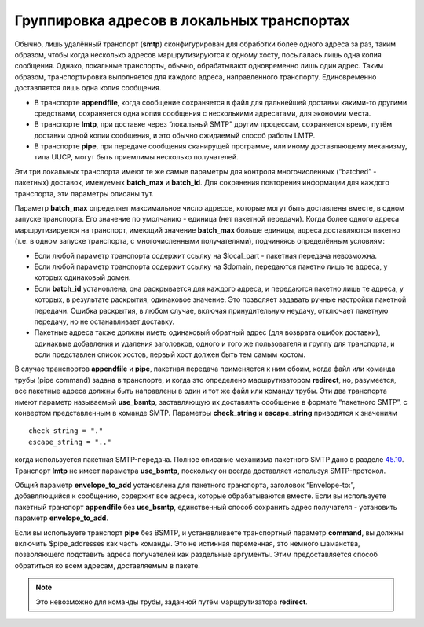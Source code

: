 ===========================================
Группировка адресов в локальных транспортах
===========================================

.. _ch25-00:

Обычно, лишь удалённый транспорт (**smtp**\ ) сконфигурирован для обработки более одного адреса за раз, таким образом, чтобы когда несколько адресов маршрутизируются к одному хосту, посылалась лишь одна копия сообщения. Однако, локальные транспорты, обычно, обрабатывают одновременно лишь один адрес. Таким образом, транспортировка выполняется для каждого адреса, направленного транспорту. Единовременно доставляется лишь одна копия сообщения.

* В транспорте **appendfile**\ , когда сообщение сохраняется в файл для дальнейшей доставки какими-то другими средствами, сохраняется одна копия сообщения с несколькими адресатами, для экономии места.
  
* В транспорте **lmtp**\ , при доставке через “локальный SMTP” другим процессам, сохраняется время, путём доставки одной копии сообщения, и это обычно ожидаемый способ работы LMTP.
  
* В транспорте **pipe**\ , при передаче сообщения сканирущей программе, или иному доставляющему механизму, типа UUCP, могут быть приемлимы несколько получателей.
  
Эти три локальных транспорта имеют те же самые параметры для контроля многочисленных (“batched” - пакетных) доставок, именуемых **batch_max**\  и **batch_id**\ . Для сохранения повторения информации для каждого транспорта, эти параметры описаны тут.

Параметр **batch_max**\  определяет максимальное число адресов, которые могут быть доставлены вместе, в одном запуске транспорта. Его значение по умолчанию - единица (нет пакетной передачи). Когда более одного адреса маршрутизируется на транспорт, имеющий значение **batch_max**\  больше единицы, адреса доставляются пакетно (т.е. в одном запуске транспорта, с многочисленными получателями), подчиняясь определённым условиям:

* Если любой параметр транспорта содержит ссылку на $local_part - пакетная передача невозможна.
  
* Если любой параметр транспорта содержит ссылку на $domain, передаются пакетно лишь те адреса, у которых одинаковый домен.
  
* Если **batch_id**\  установлена, она раскрывается для каждого адреса, и передаются пакетно лишь те адреса, у которых, в результате раскрытия, одинаковое значение. Это позволяет задавать ручные настройки пакетной передачи. Ошибка раскрытия, в любом случае, включая принудительную неудачу, отключает пакетную передачу, но не останавливает доставку.
  
* Пакетные адреса также должны иметь одинаковый обратный адрес (для возврата ошибок доставки), одинаквые добавления и удаления заголовков, одного и того же пользователя и группу для транспорта, и если представлен список хостов, первый хост должен быть тем самым хостом.
  
В случае транспортов **appendfile**\  и **pipe**\ , пакетная передача применяется к ним обоим, когда файл или команда трубы (pipe command) задана в транспорте, и когда это определено маршрутизатором **redirect**\ , но, разумеется, все пакетные адреса должны быть направлены в один и тот же файл или команду трубы. Эти два транспорта имеют параметр называемый **use_bsmtp**\ , заставляющую их доставлять сообщение в формате “пакетного SMTP”, с конвертом представленным в команде SMTP. Параметры **check_string**\  и **escape_string**\  приводятся к значениям

::

  check_string = "."
  escape_string = ".."

когда используется пакетная SMTP-передача. Полное описание механизма пакетного SMTP дано в разделе `45.10 <ch45#ch45-10>`_. Транспорт **lmtp**\  не имеет параметра **use_bsmtp**\ , поскольку он всегда доставляет используя SMTP-протокол.

Общий параметр **envelope_to_add**\  установлена для пакетного транспорта, заголовок “Envelope-to:”, добавляющийся к сообщению, содержит все адреса, которые обрабатываются вместе. Если вы используете пакетный транспорт **appendfile**\  без **use_bsmtp**\ , единственный способ сохранить адрес получателя - установить параметр **envelope_to_add**\ .

Если вы используете транспорт **pipe**\  без BSMTP, и устанавливаете транспортный параметр **command**\ , вы должны включить $pipe_addresses как часть команды. Это не истинная переменная, это немного шаманства, позволяющего подставить адреса получателей как раздельные аргументы. Этим предоставляется способ обратиться ко всем адресам, доставляемым в пакете.

.. note::


   Это невозможно для команды трубы, заданной путём маршрутизатора **redirect**\ .
   

